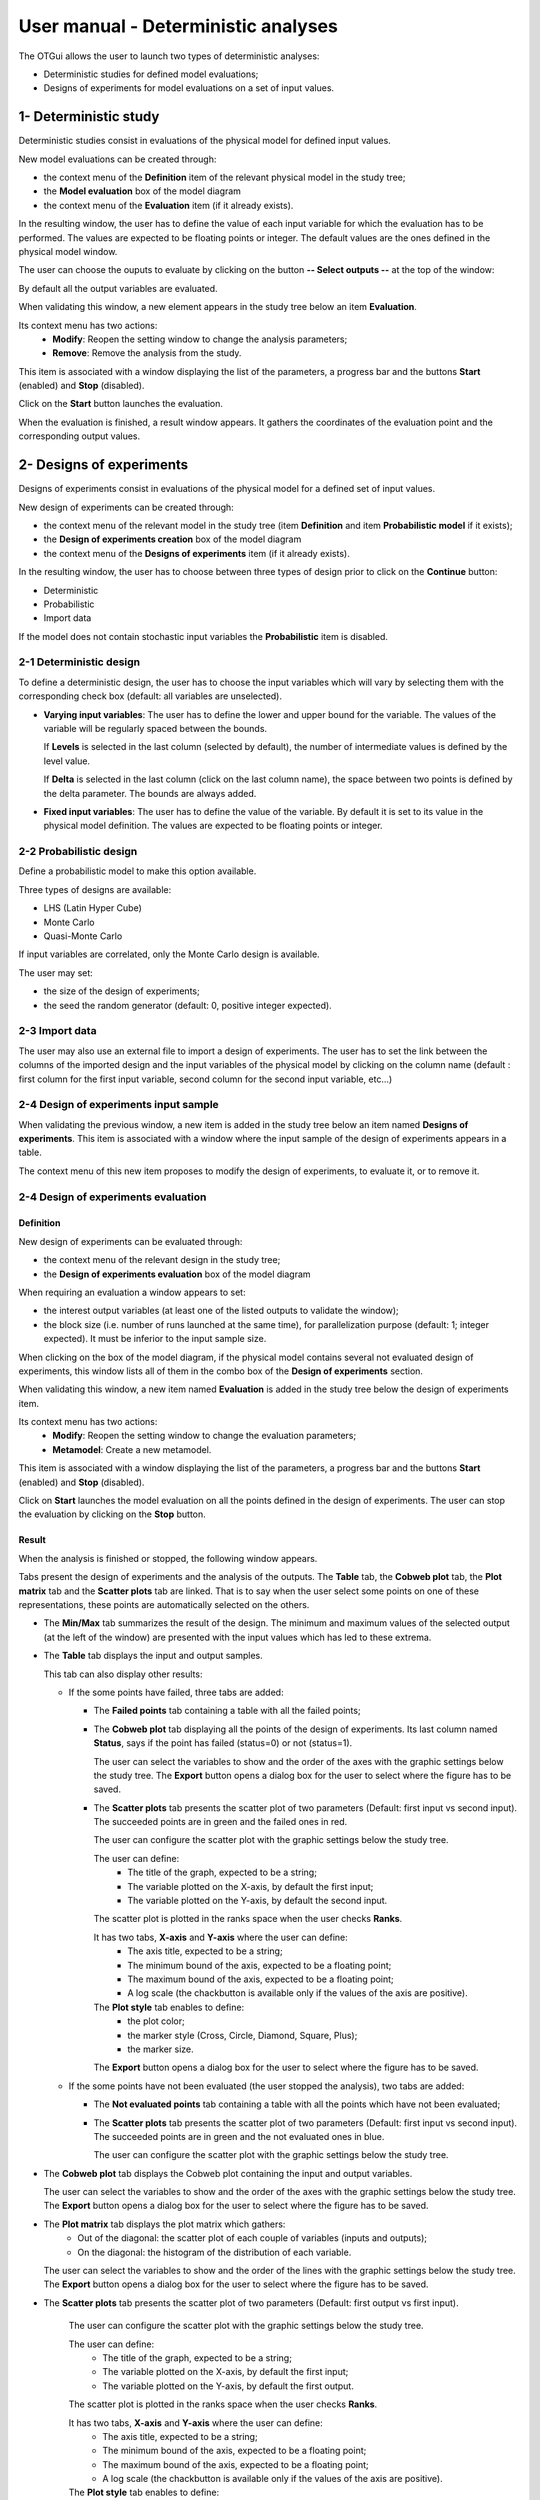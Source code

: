 ====================================
User manual - Deterministic analyses
====================================

The OTGui allows the user to launch two types of deterministic analyses:

- Deterministic studies for defined model evaluations;
- Designs of experiments for model evaluations on a set of input values.

.. _deterministicStudy:

1- Deterministic study
===============================================

Deterministic studies consist in evaluations of the physical model for defined
input values.

New model evaluations can be created through:

- the context menu of the **Definition** item of the relevant physical model in the study tree;
- the **Model evaluation** box of the model diagram
- the context menu of the **Evaluation** item (if it already exists).

.. image:: /user_manual/graphical_interface/deterministic_analysis/modelEvaluation.png
    :align: center

In the resulting window, the user has to define the value of each input variable
for which the evaluation has to be performed. The values are expected
to be floating points or integer. The default values are the ones defined in the physical
model window.

The user can choose the ouputs to evaluate by clicking on the button **-- Select outputs --**
at the top of the window:

.. image:: /user_manual/graphical_interface/probabilistic_analysis/analyses_selectionOutput.png
    :align: center

By default all the output variables are evaluated.

When validating this window, a new element appears in the study tree below an item
**Evaluation**.

.. image:: /user_manual/graphical_interface/deterministic_analysis/modelEvaluationItem.png
    :align: center

Its context menu has two actions:
  - **Modify**: Reopen the setting window to change the analysis parameters;
  - **Remove**: Remove the analysis from the study.

.. image:: /user_manual/graphical_interface/probabilistic_analysis/analysisContextMenu.png
    :align: center

This item is associated with a window displaying the list of the parameters, a
progress bar and the buttons **Start** (enabled) and **Stop** (disabled).

.. image:: /user_manual/graphical_interface/deterministic_analysis/evaluationWindow.png
    :align: center

Click on the **Start** button launches the evaluation.

When the evaluation is finished, a result window appears. It gathers the coordinates of
the evaluation point and the corresponding output values.

.. image:: /user_manual/graphical_interface/deterministic_analysis/modelEvaluationResults.png
    :align: center


2- Designs of experiments
=========================
Designs of experiments consist in evaluations of the physical model for a defined
set of input values.

New design of experiments can be created through:

- the context menu of the relevant model in the study tree (item **Definition** and
  item **Probabilistic model** if it exists);
- the **Design of experiments creation** box of the model diagram
- the context menu of the **Designs of experiments** item (if it already exists).

In the resulting window, the user has to choose between three types of design prior to
click on the **Continue** button:

- Deterministic
- Probabilistic
- Import data

.. image:: /user_manual/graphical_interface/deterministic_analysis/designOfExperiment.png
    :align: center

If the model does not contain stochastic input variables the **Probabilistic** item is disabled.

2-1 Deterministic design
''''''''''''''''''''''''
.. image:: /user_manual/graphical_interface/deterministic_analysis/designOfExperimentDeterministic.png
    :align: center

To define a deterministic design, the user has to choose the input variables which
will vary by selecting them with the corresponding check box (default: all variables
are unselected).

- **Varying input variables**:
  The user has to define the lower and upper bound for the variable. The values
  of the variable will be regularly spaced between the bounds.

  If **Levels** is selected in the last column (selected by default),
  the number of intermediate values is defined by the level value. 

  If **Delta** is selected in the last column (click on the last column name),
  the space between two points is defined by the delta parameter. The bounds are always added.

- **Fixed input variables**:
  The user has to define the value of the variable. By default it is set to its
  value in the physical model definition. The values are expected to be floating points or integer.

2-2 Probabilistic design
''''''''''''''''''''''''
Define a probabilistic model to make this option available.

.. image:: /user_manual/graphical_interface/deterministic_analysis/designOfExperimentProba.png
    :align: center

Three types of designs are available:

- LHS (Latin Hyper Cube)
- Monte Carlo
- Quasi-Monte Carlo

If input variables are correlated, only the Monte Carlo design is available.

The user may set:

- the size of the design of experiments;
- the seed the random generator (default: 0, positive integer expected).

2-3 Import data
'''''''''''''''

.. image:: /user_manual/graphical_interface/deterministic_analysis/designOfExperimentImport.png
    :align: center

The user may also use an external file to import a design of experiments.
The user has to set the link between the columns of the imported design and
the input variables of the physical model by clicking on the column name
(default : first column for the first input
variable, second column for the second input variable, etc...)

2-4 Design of experiments input sample
''''''''''''''''''''''''''''''''''''''

When validating the previous window, a new item is added in the study tree below an item named
**Designs of experiments**. This item is associated with a window where the input sample of
the design of experiments appears in a table.

.. image:: /user_manual/graphical_interface/deterministic_analysis/designOfExperimentTableX.png
    :align: center

The context menu of this new item proposes to modify the design of experiments, to evaluate it,
or to remove it.

.. image:: /user_manual/graphical_interface/deterministic_analysis/designOfExperimentContextMenu.png
    :align: center

2-4 Design of experiments evaluation
''''''''''''''''''''''''''''''''''''

Definition
~~~~~~~~~~

New design of experiments can be evaluated through:

- the context menu of the relevant design in the study tree;
- the **Design of experiments evaluation** box of the model diagram

When requiring an evaluation a window appears to set:

- the interest output variables (at least one of the listed outputs to validate the window);
- the block size (i.e. number of runs launched at the same time), for parallelization purpose
  (default: 1; integer expected). It must be inferior to the input sample size.

.. image:: /user_manual/graphical_interface/deterministic_analysis/designOfExperimentEvaluationWizard.png
    :align: center


When clicking on the box of the model diagram, if the physical model contains several
not evaluated design of experiments, this window lists all of them in the combo box of the
**Design of experiments** section.

When validating this window, a new item named **Evaluation** is added in the study tree below
the design of experiments item.

Its context menu has two actions:
  - **Modify**: Reopen the setting window to change the evaluation parameters;
  - **Metamodel**: Create a new metamodel.

.. image:: /user_manual/graphical_interface/deterministic_analysis/designOfExperimentEvaluationContextMenu.png
    :align: center

This item is associated with a window displaying the list of the parameters, a
progress bar and the buttons **Start** (enabled) and **Stop** (disabled).

.. image:: /user_manual/graphical_interface/deterministic_analysis/analysisWindow.png
    :align: center

Click on **Start** launches the model evaluation on all the points defined in the
design of experiments. The user can stop the evaluation by clicking on the **Stop** button.

Result
~~~~~~

When the analysis is finished or stopped, the following window appears.

.. image:: /user_manual/graphical_interface/deterministic_analysis/designOfExperimentMinMax.png
    :align: center

Tabs present the design of experiments and the analysis of the outputs.
The **Table** tab, the **Cobweb plot** tab, the **Plot matrix** tab and the **Scatter plots** tab
are linked. That is to say when the user select some points on one of these representations,
these points are automatically selected on the others.

- The **Min/Max** tab summarizes the result of the design. The minimum and maximum values
  of the selected output (at the left of the window) are presented with the input values which has
  led to these extrema.

- The **Table** tab displays the input and output samples.

  .. image:: /user_manual/graphical_interface/deterministic_analysis/designOfExperimentTable.png
      :align: center

  This tab can also display other results:

  - If the some points have failed, three tabs are added:

    - The **Failed points** tab containing a table with all the failed points;

    - The **Cobweb plot** tab displaying all the points of the design of experiments.
      Its last column named **Status**, says if the point has failed (status=0) or not (status=1).

      .. image:: /user_manual/graphical_interface/deterministic_analysis/failedPointsCobweb.png
          :align: center

      The user can select the variables to show and the order of the axes with the graphic settings
      below the study tree.
      The **Export** button opens a dialog box for the user to select where the
      figure has to be saved.

    - The **Scatter plots** tab presents the scatter plot of two parameters
      (Default: first input vs second input). The succeeded points are in green and the failed ones in red.

      .. image:: /user_manual/graphical_interface/deterministic_analysis/failedPointsScatter.png
          :align: center

      The user can configure the scatter plot with the graphic settings below the study tree.

      .. image:: /user_manual/graphical_interface/deterministic_analysis/scatterGraphSetting.png
          :align: center

      The user can define:
        - The title of the graph, expected to be a string;
        - The variable plotted on the X-axis, by default the first input;
        - The variable plotted on the Y-axis, by default the second input.

      The scatter plot is plotted in the ranks space when the user checks **Ranks**.

      It has two tabs, **X-axis** and **Y-axis** where the user can define:
        - The axis title, expected to be a string;
        - The minimum bound of the axis, expected to be a floating point;
        - The maximum bound of the axis, expected to be a floating point;
        - A log scale (the chackbutton is available only if the values of the axis are positive).
      The **Plot style** tab enables to define:
        - the plot color;
        - the marker style (Cross, Circle, Diamond, Square, Plus);
        - the marker size.

      The **Export** button opens a dialog box for the user to select where the
      figure has to be saved.

  - If the some points have not been evaluated (the user stopped the analysis), two tabs are added:

    - The **Not evaluated points** tab containing a table with all the points which have not been evaluated;

    - The **Scatter plots** tab presents the scatter plot of two parameters
      (Default: first input vs second input). The succeeded points are in green and the not evaluated ones in blue.

      .. image:: /user_manual/graphical_interface/deterministic_analysis/notEvaluatedPointsScatter.png
          :align: center

      The user can configure the scatter plot with the graphic settings below the study tree.

- The **Cobweb plot** tab displays the Cobweb plot containing the input and output variables.

  .. image:: /user_manual/graphical_interface/deterministic_analysis/designOfExperimentCobweb.png
      :align: center

  The user can select the variables to show and the order of the axes with the graphic settings
  below the study tree.
  The **Export** button opens a dialog box for the user to select where the
  figure has to be saved.

- The **Plot matrix** tab displays the plot matrix which gathers:
    - Out of the diagonal: the scatter plot of each couple of variables (inputs and outputs);
    - On the diagonal: the histogram of the distribution of each variable.

  .. image:: /user_manual/graphical_interface/deterministic_analysis/designOfExperimentPlotMatrix.png
      :align: center

  The user can select the variables to show and the order of the lines with the graphic settings
  below the study tree.
  The **Export** button opens a dialog box for the user to select where the
  figure has to be saved.

- The **Scatter plots** tab presents the scatter plot of two parameters (Default: first output vs first input).

    .. image:: /user_manual/graphical_interface/deterministic_analysis/designOfExperimentScatter.png
        :align: center

    The user can configure the scatter plot with the graphic settings below the study tree.

    The user can define:
      - The title of the graph, expected to be a string;
      - The variable plotted on the X-axis, by default the first input;
      - The variable plotted on the Y-axis, by default the first output.

    The scatter plot is plotted in the ranks space when the user checks **Ranks**.

    It has two tabs, **X-axis** and **Y-axis** where the user can define:
      - The axis title, expected to be a string;
      - The minimum bound of the axis, expected to be a floating point;
      - The maximum bound of the axis, expected to be a floating point;
      - A log scale (the chackbutton is available only if the values of the axis are positive).
    The **Plot style** tab enables to define:
      - the plot color;
      - the marker style (Cross, Circle, Diamond, Square, Plus);
      - the marker size.

    The **Export** button opens a dialog box for the user to select where the
    figure has to be saved.

- The **Parameters** tab lists the analysis parameters.

    .. image:: /user_manual/graphical_interface/deterministic_analysis/designOfExperimentParameters.png
        :align: center

